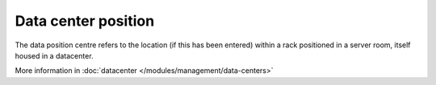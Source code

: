 Data center position
~~~~~~~~~~~~~~~~~~~~

The data position centre refers to the location (if this has been entered) within a rack positioned in a server room,
itself housed in a datacenter.

.. image:: /tabs/common_fields/images/data_center_position.png
   :alt: view data center position
   :scale: 62%


More information in :doc:`datacenter </modules/management/data-centers>`